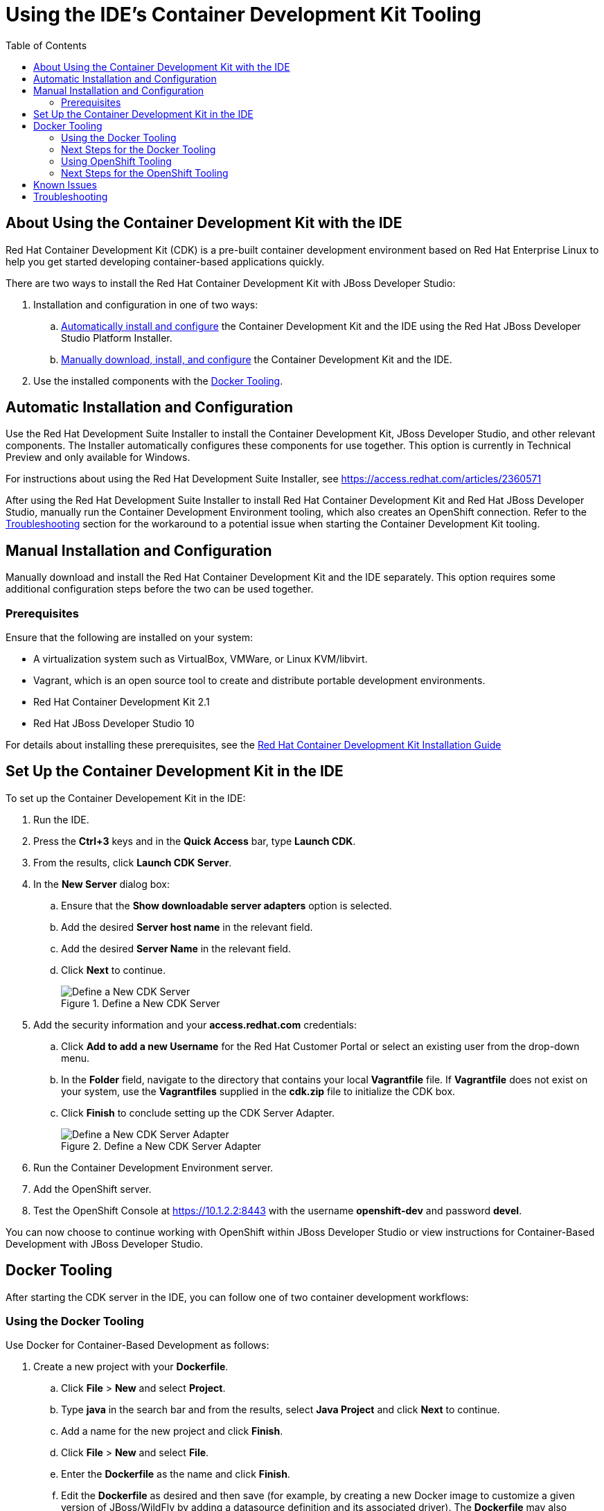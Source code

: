 = Using the IDE's Container Development Kit Tooling
:page-layout: howto
:page-tab: docs
:page-status: green
:experimental:
:imagesdir: ./images
:toc:

[[about]]
== About Using the Container Development Kit with the IDE

Red Hat Container Development Kit (CDK) is a pre-built container development environment based on Red Hat Enterprise Linux to help you get started developing container-based applications quickly.

There are two ways to install the Red Hat Container Development Kit with JBoss Developer Studio:

. Installation and configuration in one of two ways:
.. <<automatic,Automatically install and configure>> the Container Development Kit and the IDE using the Red Hat JBoss Developer Studio Platform Installer.
.. <<manual,Manually download, install, and configure>> the Container Development Kit and the IDE.
. Use the installed components with the <<docker_tool,Docker Tooling>>.

[[automatic]]
== Automatic Installation and Configuration

Use the Red Hat Development Suite Installer to install the Container Development Kit, JBoss Developer Studio, and other relevant components. The Installer automatically configures these components for use together. This option is currently in Technical Preview and only available for Windows.

For instructions about using the Red Hat Development Suite Installer, see https://access.redhat.com/articles/2360571

After using the Red Hat Development Suite Installer to install Red Hat Container Development Kit and Red Hat JBoss Developer Studio, manually run the Container Development Environment tooling, which also creates an OpenShift connection. Refer to the <<troubleshooting,Troubleshooting>> section for the workaround to a potential issue when starting the Container Development Kit tooling.

[[manual]]
== Manual Installation and Configuration

Manually download and install the Red Hat Container Development Kit and the IDE separately. This option requires some additional configuration steps before the two can be used together.

[[prereq]]
=== Prerequisites

Ensure that the following are installed on your system:

* A virtualization system such as VirtualBox, VMWare, or Linux KVM/libvirt.
* Vagrant, which is an open source tool to create and distribute portable development environments.
* Red Hat Container Development Kit 2.1
* Red Hat JBoss Developer Studio 10

For details about installing these prerequisites, see the https://access.redhat.com/documentation/en/red-hat-container-development-kit/2.1/installation-guide/[Red Hat Container Development Kit Installation Guide]


[[setupcdk]]
== Set Up the Container Development Kit in the IDE

To set up the Container Developement Kit in the IDE:

. Run the IDE.
. Press the **Ctrl+3** keys and in the **Quick Access** bar, type **Launch CDK**.
. From the results, click **Launch CDK Server**.
. In the **New Server** dialog box:
.. Ensure that the **Show downloadable server adapters** option is selected.
.. Add the desired **Server host name** in the relevant field.
.. Add the desired **Server Name** in the relevant field.
.. Click **Next** to continue.
+
.Define a New CDK Server
image::cdk_define_new_server.png[Define a New CDK Server]
+
. Add the security information and your **access.redhat.com** credentials:
.. Click **Add to add a new Username** for the Red Hat Customer Portal or select an existing user from the drop-down menu.
.. In the **Folder** field, navigate to the directory that contains your local **Vagrantfile** file. If **Vagrantfile** does not exist on your system, use the **Vagrantfiles** supplied in the **cdk.zip** file to initialize the CDK box.
.. Click **Finish** to conclude setting up the CDK Server Adapter.
+
.Define a New CDK Server Adapter
image::cdk_new_server_adapter.png[Define a New CDK Server Adapter]
+
. Run the Container Development Environment server.
. Add the OpenShift server.
. Test the OpenShift Console at https://10.1.2.2:8443 with the username **openshift-dev** and password **devel**.

You can now choose to continue working with OpenShift within JBoss Developer Studio or view instructions for Container-Based Development with JBoss Developer Studio.

[[docker_tool]]
== Docker Tooling

After starting the CDK server in the IDE, you can follow one of two container development workflows:

=== Using the Docker Tooling

Use Docker for Container-Based Development as follows:

. Create a new project with your **Dockerfile**.
.. Click **File** > **New** and select **Project**.
.. Type **java** in the search bar and from the results, select **Java Project** and click **Next** to continue.
.. Add a name for the new project and click **Finish**.
.. Click **File** > **New** and select **File**.
.. Enter the **Dockerfile** as the name and click **Finish**.
.. Edit the **Dockerfile** as desired and then save (for example, by creating a new Docker image to customize a given version of JBoss/WildFly by adding a datasource definition and its associated driver). The **Dockerfile** may also package your application as a **war** file via a Maven command, and copy it into the container in the WildFly deployments directory. See https://docs.docker.com/engine/reference/builder for more information about the **Dockerfile** instructions.
. Do a Docker build using the Container Development Environment:
.. In the **Project Explorer**, right-click the **Dockerfile** and select **Run As** > **Docker Image Build**.
.. In the dialog box, for the **Connection** field, select your Container Development Environment server adapter.
.. For **Repository Name**, enter the desired name for the docker image and click **OK**.
.. Once the build is done, a new image with the given name will be listed in the **Docker Explorer** view and in the **Docker Images** view.
. Do a Docker run using the Container Development Environment:
.. Open the **Docker Explorer** view using the quick access menu using **Ctrl+3**.
.. Navigate to the **Images** node under the Docker connection.
.. Right-click your image and click **Run**.
.. Fill in the necessary details and click **Finish** to run your image.  It is optional to give the container a name, but it is recommended to name it. This name helps locate the specific container in a list of containers in the future.
. In the **Docker Explorer** view, select the container and expand its node and select the **8080** port and click on **Show In**>**Web browser** to access the application deployed in the Docker container.

=== Next Steps for the Docker Tooling

For further information about the basics of Docker Tooling, see link:docker_basics.html[Configure Docker Tooling (Basic)]

=== Using OpenShift Tooling

Use OpenShift for Container-Based Development as follows:

. Create a new OpenShift project. OpenShift projects are like namespaces for OpenShift applications, which is different from how Eclipse projects relate to Eclipse applications. Additionally, Eclipse projects can be mapped to OpenShift applications.
.. If the installation was manual, you need to create an OpenShift 3 connection. In the **OpenShift Explorer** tab, click **New Connection Wizard** to create a new OpenShift 3 connection. If the Red Hat Development Suite Installer is used, this connection is automatically created when the Container Development Environment Tooling is run.
.. Add details for your connections, such as **Connection name**, **Server type**, **Server URL** and **Authentication** information.
.. Click **Finish** to create the connection.
.. The **OpenShift Explorer** tab now displays your new connection. Right-click the name of the connection and select **New** > **Project** to create a new OpenShift project.
.. Add the name and any other relevant details for your new OpenShift project and click **Finish**.
. Create an application in your OpenShift project using the OpenShift templates:
.. Right-click your new project’s name and click **New** > **Application**.
.. In the **Select Template** dialog box, type the application type required. For example, for a node.js application, type **nodejs** and from the displayed list, select **nodejs-example** and click **Finish**.
.. Click **OK** to accept the results of the application creation process.
.. When prompted, enter a new git location or click **Finish** in the dialog box to use the listed default git location for your application.
. Create a new OpenShift server adapter for your project and application:
.. In the **OpenShift Explorer** view, right-click the appropriate service under the relevant OpenShift Project.
.. In the **Select a server type** field, type **openshift**, and from the listed results, select **OpenShift 3 Server Adapter** and click **Next**.
.. In the displayed context menu, select **Server Adapter**. This displays a New Server wizard which has the adapter type and connection already selected.
.. Edit any of the settings as required, and then click **Finish**.
. Debug the application, if required.
.. In the **Server** view, from the context of a server adapter, select **Restart in Debug** to debug the application.

=== Next Steps for the OpenShift Tooling

See the **Developing for the Cloud with OpenShift 3** section in the index for additional tasks using the OpenShift 3 tooling.

[[known]]
== Known Issues

 * When the Docker Explorer is first started, attempting to extend the Containers or Images causes the explorer to fail and throw an exception. To work around this issue, restart Eclipse/JBoss Developer Studio. Details are in https://issues.jboss.org/browse/JBIDE-21983[JBIDE-21983]

 * When the Container Development Environment is first started, you can use the OpenShift Explorer as expected with the automatically created connection. However, if the Container Development Environment is stopped and started again, the OpenShift connection requests the OpenShift password because it did not save this information when the connection was created. The default password for this is *devel* and when asked, you can choose to save the password for future use. For details about this issue, see https://issues.jboss.org/browse/JBIDE-2218[JBIDE-22186]

[[troubleshoot]]
== Troubleshooting

* After installation, starting the Container Development Kit using one of the custom Vagrantfiles with shared folders set up (`components/rhel/misc/shared_folder/rhel-ose/Vagrantfile` or `components/rhel/misc/shared_folder/rhel-k8s-singlenode-setup`) results in the server adapter displaying the `starting` message but never successfully starting the Container Development Environment tooling. For details about this issue, see https://issues.jboss.org/browse/JBIDE-22604[JBIDE-22604]. The workaround for this issue is:

. Start Red Hat Container Development Kit with sshfs setup from the CLI:
+
----
$ cd components/rhel/misc/rhel-ose
$ vagrant up
----
+
. Set up the Container Development Environment tooling in JBoss Developer Studio and start it. Once this step is complete, the Container Development Environment tooling runs as expected.
